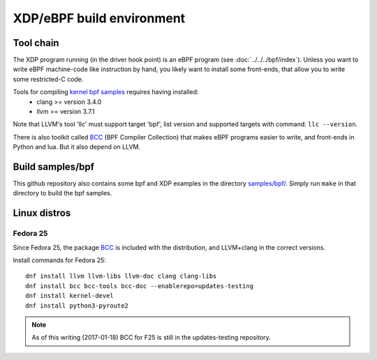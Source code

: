 ==========================
XDP/eBPF build environment
==========================

Tool chain
==========

The XDP program running (in the driver hook point) is an eBPF program
(see :doc:`../../../bpf/index`). Unless you want to write eBPF
machine-code like instruction by hand, you likely want to install some
front-ends, that allow you to write some restricted-C code.

Tools for compiling `kernel bpf samples`_ requires having installed:
 * clang >= version 3.4.0
 * llvm >= version 3.7.1

Note that LLVM's tool 'llc' must support target 'bpf', list version
and supported targets with command: ``llc --version``.

.. _kernel bpf samples:
   https://github.com/torvalds/linux/blob/master/samples/bpf/README.rst

There is also toolkit called BCC_ (BPF Compiler Collection) that makes
eBPF programs easier to write, and front-ends in Python and lua.  But
it also depend on LLVM.

.. _BCC: https://github.com/iovisor/bcc/blob/master/README.md

Build samples/bpf
=================

This github repository also contains some bpf and XDP examples in the
directory `samples/bpf/`_.  Simply run ``make`` in that directory to
build the bpf samples.

.. _samples/bpf/:
   https://github.com/netoptimizer/prototype-kernel/tree/master/kernel/samples/bpf


Linux distros
=============

Fedora 25
---------

Since Fedora 25, the package BCC_ is included with the distribution,
and LLVM+clang in the correct versions.

Install commands for Fedora 25::

 dnf install llvm llvm-libs llvm-doc clang clang-libs
 dnf install bcc bcc-tools bcc-doc --enablerepo=updates-testing
 dnf install kernel-devel
 dnf install python3-pyroute2

.. Note:: As of this writing (2017-01-18) BCC for F25 is still in the
          updates-testing repository.

